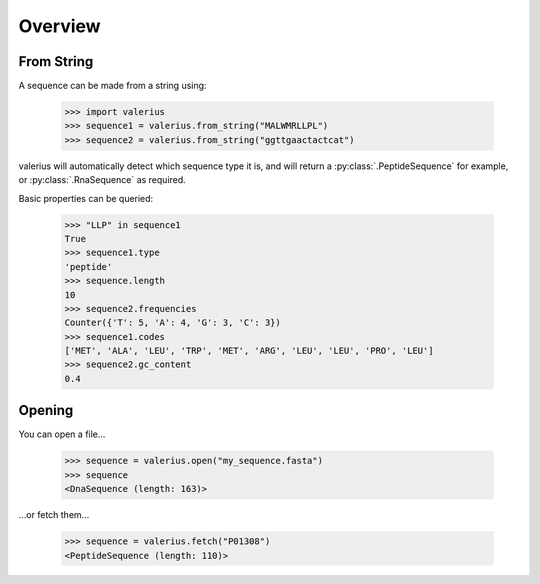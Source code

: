 Overview
--------

From String
~~~~~~~~~~~

A sequence can be made from a string using:

    >>> import valerius
    >>> sequence1 = valerius.from_string("MALWMRLLPL")
    >>> sequence2 = valerius.from_string("ggttgaactactcat")

valerius will automatically detect which sequence type it is, and will return a
:py:class:`.PeptideSequence` for example, or :py:class:`.RnaSequence` as
required.

Basic properties can be queried:

    >>> "LLP" in sequence1
    True
    >>> sequence1.type
    'peptide'
    >>> sequence.length
    10
    >>> sequence2.frequencies
    Counter({'T': 5, 'A': 4, 'G': 3, 'C': 3})
    >>> sequence1.codes
    ['MET', 'ALA', 'LEU', 'TRP', 'MET', 'ARG', 'LEU', 'LEU', 'PRO', 'LEU']
    >>> sequence2.gc_content
    0.4

Opening
~~~~~~~

You can open a file...

    >>> sequence = valerius.open("my_sequence.fasta")
    >>> sequence
    <DnaSequence (length: 163)>

...or fetch them...

    >>> sequence = valerius.fetch("P01308")
    <PeptideSequence (length: 110)>
